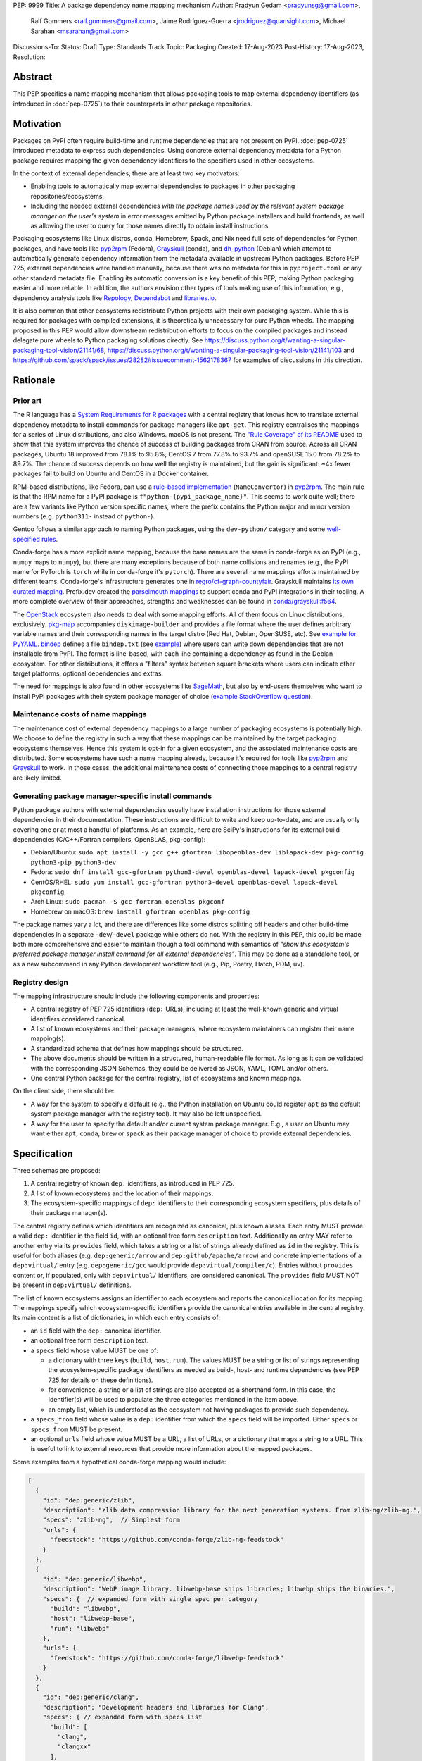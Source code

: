 PEP: 9999
Title: A package dependency name mapping mechanism
Author: Pradyun Gedam <pradyunsg@gmail.com>,
        Ralf Gommers <ralf.gommers@gmail.com>,
        Jaime Rodríguez-Guerra <jrodriguez@quansight.com>,
        Michael Sarahan <msarahan@gmail.com>
Discussions-To:
Status: Draft
Type: Standards Track
Topic: Packaging
Created: 17-Aug-2023
Post-History: 17-Aug-2023,
Resolution:


Abstract
========

This PEP specifies a name mapping mechanism that allows packaging tools to map
external dependency identifiers (as introduced in :doc:`pep-0725`) to their
counterparts in other package repositories.

Motivation
==========

Packages on PyPI often require build-time and runtime dependencies that are not
present on PyPI. :doc:`pep-0725` introduced metadata to express
such dependencies. Using concrete external dependency metadata for
a Python package requires mapping the given dependency identifiers to the specifiers
used in other ecosystems.

In the context of external dependencies, there are at least two key motivators:

- Enabling tools to automatically map external dependencies to packages in other
  packaging repositories/ecosystems,
- Including the needed external dependencies *with the package
  names used by the relevant system package manager on the user's system* in
  error messages emitted by Python package installers and build frontends,
  as well as allowing the user to query for those names directly to obtain install
  instructions.

Packaging ecosystems like Linux distros, conda, Homebrew, Spack, and Nix need
full sets of dependencies for Python packages, and have tools like pyp2rpm_
(Fedora), Grayskull_ (conda), and dh_python_ (Debian) which attempt to
automatically generate dependency information from the metadata available in
upstream Python packages. Before PEP 725, external dependencies were handled manually,
because there was no metadata for this in ``pyproject.toml`` or any other
standard metadata file. Enabling its automatic conversion is a key benefit of
this PEP, making Python packaging easier and more reliable. In addition, the
authors envision other types of tools making use of this information; e.g.,
dependency analysis tools like Repology_, Dependabot_ and libraries.io_.

It is also common that other ecosystems redistribute Python projects with their own
packaging system. While this is required for packages with compiled extensions, it
is theoretically unnecessary for pure Python wheels. The mapping proposed in this PEP
would allow downstream redistribution efforts to focus on the compiled packages and
instead delegate pure wheels to Python packaging solutions directly.
See https://discuss.python.org/t/wanting-a-singular-packaging-tool-vision/21141/68,
https://discuss.python.org/t/wanting-a-singular-packaging-tool-vision/21141/103 and
https://github.com/spack/spack/issues/28282#issuecomment-1562178367 for examples of
discussions in this direction.


Rationale
=========

Prior art
---------

The R language has a `System Requirements for R packages
<https://github.com/rstudio/r-system-requirements>`__ with a central
registry that knows how to translate external dependency metadata to install
commands for package managers like ``apt-get``. This registry centralises the
mappings for a series of Linux distributions, and also Windows. macOS is not
present. The `"Rule Coverage" of its README
<https://github.com/rstudio/r-system-requirements/blob/7314012a48d38854c19f439e1c2d2e4b383fe7ea/README.md#rule-coverage>`__
used to show that this system improves the chance of success of building packages
from CRAN from source. Across all CRAN packages,
Ubuntu 18 improved from 78.1% to 95.8%, CentOS 7 from 77.8% to 93.7% and openSUSE
15.0 from 78.2% to 89.7%. The chance of success depends on how well the registry
is maintained, but the gain is significant: ~4x fewer packages fail to build on
Ubuntu and CentOS in a Docker container.

RPM-based distributions, like Fedora, can use a `rule-based implementation
<https://discuss.python.org/t/wanting-a-singular-packaging-tool-vision/21141/117>`__
(``NameConvertor``) in pyp2rpm_. The main rule is that the RPM name for a PyPI package is
``f"python-{pypi_package_name}"``. This seems to work quite well; there are a
few variants like Python version specific names, where the prefix contains the
Python major and minor version numbers (e.g. ``python311-`` instead of
``python-``).

Gentoo follows a similar approach to naming Python packages, using the ``dev-python/``
category and some `well-specified rules <https://projects.gentoo.org/python/guide/package-maintenance.html>`__.

Conda-forge has a more explicit name mapping, because the base names are the
same in conda-forge as on PyPI (e.g., ``numpy`` maps to ``numpy``), but there
are many exceptions because of both name collisions and renames (e.g., the PyPI
name for PyTorch is ``torch`` while in conda-forge it's ``pytorch``). There are
several name mappings efforts maintained by different teams. Conda-forge's infrastructure
generates one in `regro/cf-graph-countyfair <https://github.com/regro/cf-graph-countyfair/tree/master/mappings/pypi>`__.
Grayskull maintains `its own curated mapping <https://github.com/conda/grayskull/blob/main/grayskull/strategy/config.yaml>`__.
Prefix.dev created the `parselmouth mappings <https://github.com/prefix-dev/parselmouth>`__
to support conda and PyPI integrations in their tooling. A more complete overview of
their approaches, strengths and weaknesses can be found in
`conda/grayskull#564 <https://github.com/conda/grayskull/issues/564>`__.

The `OpenStack <https://www.openstack.org/>`__ ecosystem also needs to deal with
some mapping efforts. All of them focus on Linux distributions, exclusively.
`pkg-map <https://docs.openstack.org/diskimage-builder/latest/elements/pkg-map/README.html>`__
accompanies ``diskimage-builder`` and provides a file format where the user defines
arbitrary variable names and their corresponding names in the target distro
(Red Hat, Debian, OpenSUSE, etc). See `example for PyYAML <https://github.com/stbenjam/diskimage-builder/blob/5bc5f8aff3b40b1918ce72660f1dba38c3c4f27a/diskimage_builder/elements/svc-map/pkg-map#L4>`__.
`bindep <https://opendev.org/opendev/bindep>`__ defines a file ``bindep.txt``
(see `example <https://opendev.org/opendev/bindep/src/branch/master/bindep/tests/bindep.txt>`__)
where users can write down dependencies that are not installable from PyPI. The format is
line-based, with each line containing a dependency as found in the Debian ecosystem.
For other distributions, it offers a "filters" syntax between square brackets where users
can indicate other target platforms, optional dependencies and extras.

The need for mappings is also found in other ecosystems like `SageMath <https://github.com/sagemath/sage/issues/36356>`__,
but also by end-users themselves who want to install PyPI packages with their system
package manager of choice (`example StackOverflow question <https://unix.stackexchange.com/q/761371>`__).


Maintenance costs of name mappings
----------------------------------

The maintenance cost of external dependency mappings to a large number of packaging
ecosystems is potentially high. We choose to define the registry in such
a way that these mappings can be maintained by the target packaging ecosystems
themselves. Hence this system is opt-in for a given ecosystem,
and the associated maintenance costs are distributed. Some ecosystems
have such a name mapping already, because it's required for tools like pyp2rpm_
and Grayskull_ to work. In those cases, the additional maintenance costs of
connecting those mappings to a central registry are likely limited.

Generating package manager-specific install commands
----------------------------------------------------

Python package authors with external dependencies usually have installation
instructions for those external dependencies in their documentation. These
instructions are difficult to write and keep up-to-date, and are usually only
covering one or at most a handful of platforms. As an example, here are SciPy's
instructions for its external build dependencies (C/C++/Fortran compilers,
OpenBLAS, pkg-config):

- Debian/Ubuntu: ``sudo apt install -y gcc g++ gfortran libopenblas-dev liblapack-dev pkg-config python3-pip python3-dev``
- Fedora: ``sudo dnf install gcc-gfortran python3-devel openblas-devel lapack-devel pkgconfig``
- CentOS/RHEL: ``sudo yum install gcc-gfortran python3-devel openblas-devel lapack-devel pkgconfig``
- Arch Linux: ``sudo pacman -S gcc-fortran openblas pkgconf``
- Homebrew on macOS: ``brew install gfortran openblas pkg-config``

The package names vary a lot, and there are differences like some distros
splitting off headers and other build-time dependencies in a separate
``-dev``/``-devel`` package while others do not. With the registry in this PEP,
this could be made both more comprehensive and easier to maintain though a tool
command with semantics of *"show this ecosystem's preferred package manager
install command for all external dependencies"*. This may be done as a
standalone tool, or as a new subcommand in any Python development workflow tool
(e.g., Pip, Poetry, Hatch, PDM, uv).


Registry design
---------------

The mapping infrastructure should include the following components and properties:

- A central registry of PEP 725 identifiers (``dep:`` URLs), including at least the
  well-known generic and virtual identifiers considered canonical.
- A list of known ecosystems and their package managers, where ecosystem maintainers
  can register their name mapping(s).
- A standardized schema that defines how mappings should be structured.
- The above documents should be written in a structured, human-readable file format.
  As long as it can be validated with the corresponding JSON Schemas, they could be
  delivered as JSON, YAML, TOML and/or others.
- One central Python package for the central registry, list of ecosystems and known
  mappings.

On the client side, there should be:

- A way for the system to specify a default (e.g., the Python installation on Ubuntu
  could register ``apt`` as the default system package manager with the
  registry tool). It may also be left unspecified.
- A way for the user to specify the default and/or current system package manager.
  E.g., a user on Ubuntu may want either ``apt``, ``conda``, ``brew``  or ``spack``
  as their package manager of choice to provide external dependencies.


Specification
=============

Three schemas are proposed:

1. A central registry of known ``dep:`` identifiers, as introduced in PEP 725.
2. A list of known ecosystems and the location of their mappings.
3. The ecosystem-specific mappings of ``dep:`` identifiers to their
   corresponding ecosystem specifiers, plus details of their package manager(s).

The central registry defines which identifiers are recognized as canonical,
plus known aliases. Each entry MUST provide a valid ``dep:`` identifier in the
field ``id``, with an optional free form ``description`` text. Additionally
an entry MAY refer to another entry via its ``provides`` field, which takes
a string or a list of strings already defined as ``id`` in the registry. This is useful
for both aliases (e.g. ``dep:generic/arrow`` and ``dep:github/apache/arrow``) and
concrete implementations of a ``dep:virtual/`` entry (e.g. ``dep:generic/gcc``
would provide ``dep:virtual/compiler/c``). Entries without ``provides`` content
or, if populated, only with ``dep:virtual/`` identifiers, are considered
canonical. The ``provides`` field MUST NOT be present in ``dep:virtual/`` definitions.

The list of known ecosystems assigns an identifier to each ecosystem and reports the
canonical location for its mapping. The mappings specify which ecosystem-specific
identifiers provide the canonical entries available in the central registry. Its
main content is a list of dictionaries, in which each entry consists of:

- an ``id`` field with the ``dep:`` canonical identifier.

- an optional free form ``description`` text.

- a ``specs`` field whose value MUST be one of:

  - a dictionary with three keys (``build``, ``host``, ``run``). The values
    MUST be a string or list of strings representing the ecosystem-specific package
    identifiers as needed as build-, host- and runtime dependencies (see PEP 725 for
    details on these definitions).

  - for convenience, a string or a list of strings are also accepted as a
    shorthand form. In this case, the identifier(s) will be used to populate
    the three categories mentioned in the item above.

  - an empty list, which is understood as the ecosystem not having packages to
    provide such dependency.

- a ``specs_from`` field whose value is a ``dep:`` identifier from which the ``specs``
  field will be imported. Either ``specs`` or ``specs_from`` MUST be present.

- an optional ``urls`` field whose value MUST be a URL, a list of URLs, or a
  dictionary that maps a string to a URL. This is useful to link to external
  resources that provide more information about the mapped packages.

Some examples from a hypothetical conda-forge mapping would include:

.. code-block:: js

  [
    {
      "id": "dep:generic/zlib",
      "description": "zlib data compression library for the next generation systems. From zlib-ng/zlib-ng.",
      "specs": "zlib-ng",  // Simplest form
      "urls": {
        "feedstock": "https://github.com/conda-forge/zlib-ng-feedstock"
      }
    },
    {
      "id": "dep:generic/libwebp",
      "description": "WebP image library. libwebp-base ships libraries; libwebp ships the binaries.",
      "specs": {  // expanded form with single spec per category
        "build": "libwebp",
        "host": "libwebp-base",
        "run": "libwebp"
      },
      "urls": {
        "feedstock": "https://github.com/conda-forge/libwebp-feedstock"
      }
    },
    {
      "id": "dep:generic/clang",
      "description": "Development headers and libraries for Clang",
      "specs": { // expanded form with specs list
        "build": [
          "clang",
          "clangxx"
        ],
        "host": [
          "clangdev"
        ],
        "run": [
          "clang",
          "clangxx",
          "clang-format",
          "clang-tools"
        ]
      },
      "urls": {
        "feedstock": "https://github.com/conda-forge/clangdev-feedstock"
      }
    },
  ]

The mappings MAY also specify another section ``package_managers``, reporting
which package managers are available in the ecosystem. This field MUST
take a list of dictionaries, with each of them reporting the following fields:

- ``name`` (string), usually the name of the package manager executable.
- ``install_command`` (list of strings), the command to run to install the mapped package(s).
- ``query_command`` (list of strings), the command to check if the mapped package(s)
  are already installed.
- ``requires_elevation`` (bool, ``install`` or ``query``): whether the associated commands require
  superuser permissions to run.
- ``version_operators``: a mapping of PEP 440 operator names to the relevant
  syntax for this package manager.

Details
-------

Three JSON Schema documents are provided to fully standardize the registries and mappings.

Central registry schema
^^^^^^^^^^^^^^^^^^^^^^^

The central registry is specified by the following
`JSON schema <https://github.com/jaimergp/external-metadata-mappings/blob/main/schemas/central-registry.schema.json>`__:

``$schema``
~~~~~~~~~~~

.. list-table::
    :widths: 25 75

    * - Title
      - $Schema
    * - Type
      - ``string``
    * - Description
      - URL of the definition list schema in use for the document.
    * - Required
      - False

``schema_version``
~~~~~~~~~~~~~~~~~~

.. list-table::
    :widths: 25 75

    * - Title
      - Schema Version
    * - Type
      - ``integer``
    * - Required
      - False

``definitions``
~~~~~~~~~~~~~~~

.. list-table::
    :widths: 25 75

    * - Title
      - Definitions
    * - Type
      - ``array``
    * - Description
      - List of ``dep:`` identifiers currently recognized.
    * - Required
      - True

Each entry in this list is defined as:

.. list-table::
    :header-rows: 1
    :widths: 20 25 40 15

    * - Field
      - Type
      - Description
      - Required
    * - ``id``
      - ``DepURLField`` (``string`` matching regex ``^dep:.+$``)
      - ``dep:`` identifier
      - True
    * - ``description``
      - ``string``
      - Free-form field to add some details about the package. Allows Markdown.
      - False
    * - ``provides``
      - ``DepURLField | list[DepURLField]``
      - List of identifiers this entry connects to.
        Useful to annotate aliases or virtual package implementations.
      - False
    * - ``urls``
      - ``AnyUrl | list[AnyUrl] | dict[NonEmptyString, AnyUrl]``
      - Hyperlinks to web locations that provide more information about the definition.
      - False

Known ecosystems schema
^^^^^^^^^^^^^^^^^^^^^^^

The known ecosystems list is specified by the following
`JSON Schema <https://github.com/jaimergp/external-metadata-mappings/blob/main/schemas/known-ecosystems.schema.json>`__:

``$schema``
~~~~~~~~~~~

.. list-table::
    :widths: 25 75

    * - Title
      - $Schema
    * - Type
      - ``string``
    * - Description
      - URL of the mappings schema in use for the document.
    * - Required
      - False

``schema_version``
~~~~~~~~~~~~~~~~~~

.. list-table::
    :widths: 25 75

    * - Title
      - Schema Version
    * - Type
      - ``integer``
    * - Required
      - False

``ecosystems``
~~~~~~~~~~~~~~

.. list-table::
    :widths: 25 75

    * - Title
      - Ecosystems
    * - Type
      - ``dict``
    * - Description
      - Ecosystems names and their corresponding details.
    * - Required
      - True

This dictionary maps non-empty string keys referring to the ecosystem identifiers
to a sub-dictionary defined as:

.. list-table::
    :header-rows: 1
    :widths: 20 25 40 15

    * - Key
      - Value type
      - Value description
      - Required
    * - ``Literal['mapping']``
      - ``AnyURL``
      - URL to the mapping for this ecosystem
      - True

Mappings schema
^^^^^^^^^^^^^^^

The mappings are specified by the following
`JSON Schema <https://github.com/jaimergp/external-metadata-mappings/blob/main/schemas/external-mapping.schema.json>`__:

``$schema``
~~~~~~~~~~~

.. list-table::
    :widths: 25 75

    * - Title
      - $Schema
    * - Type
      - ``string``
    * - Description
      - URL of the mappings schema in use for the document.
    * - Required
      - False

``schema_version``
~~~~~~~~~~~~~~~~~~

.. list-table::
    :widths: 25 75

    * - Title
      - Schema Version
    * - Type
      - ``integer``
    * - Required
      - False

``name``
~~~~~~~~

.. list-table::
    :widths: 25 75

    * - Title
      - Name
    * - Type
      - ``string``
    * - Description
      - Name of the schema
    * - Required
      - True

``description``
~~~~~~~~~~~~~~~

.. list-table::
    :widths: 25 75

    * - Title
      - Description
    * - Type
      - ``string | None``
    * - Description
      - Free-form field to add information this mapping. Allows
        Markdown.
    * - Required
      - False

``mappings``
~~~~~~~~~~~~

.. list-table::
    :widths: 25 75

    * - Title
      - Mappings
    * - Type
      - ``array``
    * - Description
      - List of ``dep:``-to-specs mappings.
    * - Required
      - True

Each entry in this list is defined as:

.. list-table::
    :header-rows: 1
    :widths: 20 25 40 15

    * - Field
      - Type
      - Description
      - Required
    * - ``id``
      - ``DepURLField`` (``string`` matching regex ``^dep:.+$``)
      - ``dep:`` identifier, as provided in the central registry
      - True
    * - ``description``
      - ``string``
      - Free-form field to add some details about the package. Allows Markdown.
      - False
    * - ``urls``
      - ``AnyUrl | list[AnyUrl] | dict[NonEmptyString, AnyUrl]``
      - Hyperlinks to web locations that provide more information about the definition.
      - False
    * - ``specs``
      - ``string | list[string] | dict[Literal['build', 'host', 'run'], string | list[string]]``
      - Ecosystem-specific identifiers for this package. The full form is a dictionary
        that maps the categories ``build``, ``host`` and ``run`` to their corresponding
        package identifiers. As a shorthand, a single string or a list of strings can be
        provided, in which case will be used to populate the three categories identically.
      - Either ``specs`` or ``specs_from`` MUST be present.
    * - ``specs_from``
      - ``DepURLField`` (``string`` matching regex ``^dep:.+$``)
      - Take specs from another mapping entry.
      - Either ``specs`` or ``specs_from`` MUST be present.

``package_managers``
~~~~~~~~~~~~~~~~~~~~

.. list-table::
    :widths: 25 75

    * - Title
      - Package Managers
    * - Type
      - ``array``
    * - Description
      - List of tools that can be used to install packages in this
        ecosystem.
    * - Required
      - True

Each entry in this list is defined as a dictionary with these fields:

.. list-table::
    :header-rows: 1
    :widths: 20 25 40 15

    * - Field
      - Type
      - Description
      - Required
    * - ``name``
      - ``string``
      - Short identifier for this package manager (usually the command name)
      - True
    * - ``install_command``
      - ``list[string]``
      - Command that must be used to install the given package(s). Each
        argument must be provided as a separate string, as in `subprocess.run`.
        Use `{}` as a placeholder where the package specs must be injected, if
        needed. If `{}` is not present, they will be added at the end.
      - True
    * - ``query_command``
      - ``list[string]``
      - Command to check whether a package is installed. Each argument must be
        provided as a separate string, as in `subprocess.run`. The `{}`
        placeholder will be replaced by a single package spec, if needed.
        Otherwise, the package specifier will be added at the end. An empty
        list means no query command is available for this package manager.
      - True
    * - ``requires_elevation``
      - ``bool | Literal['install', 'query']``
      - Whether the install and query commands require elevated permissions to
        run. Use ``True`` to require on all commands, ``False`` for none. ``install``
        and ``query`` can be used individually to only require elevation on one
        of them.
      - False
    * - ``version_operators``
      - ``dict[Literal['and', 'arbitrary', 'compatible', 'equal', 'greater_than_equal', 'greater_than', 'less_than_equal', 'less_than', 'not_equal', 'separator'],  string]``
      - Mapping of PEP440 version comparison operators to the syntax used in this
        package manager. If omitted, PEP 440 operators are used. If set to an empty
        dictionary, it means that the package manager (or ecosystem) doesn't support
        the notion of requesting particular package versions. The keys are ``and``,
        ``arbitrary``, ``compatible``, ``equal``, ``greater_than_equal``,
        ``greater_than``, ``less_than_equal``, ``less_than``, ``not_equal``, and
        ``separator``. Empty strings can be used as a value if that particular operator
        is not supported.
      - False


Examples
--------

The following repository provides examples of how these schemas would look like in real cases:

- `Central registry <https://github.com/jaimergp/external-metadata-mappings/blob/main/data/registry.json>`__.
- `Known ecosystems <https://github.com/jaimergp/external-metadata-mappings/blob/main/data/known-ecosystems.json>`__.
- Mappings:
  - `Arch-linux <https://github.com/jaimergp/external-metadata-mappings/blob/main/data/arch-linux.mapping.json>`__.
  - `Chocolatey <https://github.com/jaimergp/external-metadata-mappings/blob/main/data/chocolatey.mapping.json>`__.
  - `Conan <https://github.com/jaimergp/external-metadata-mappings/blob/main/data/conan.mapping.json>`__.
  - `Conda-forge <https://github.com/jaimergp/external-metadata-mappings/blob/main/data/conda-forge.mapping.json>`__.
  - `Fedora <https://github.com/jaimergp/external-metadata-mappings/blob/main/data/fedora.mapping.json>`__.
  - `Gentoo <https://github.com/jaimergp/external-metadata-mappings/blob/main/data/gentoo.mapping.json>`__.
  - `Homebrew <https://github.com/jaimergp/external-metadata-mappings/blob/main/data/homebrew.mapping.json>`__.
  - `Nix <https://github.com/jaimergp/external-metadata-mappings/blob/main/data/nix.mapping.json>`__.
  - `PyPI <https://github.com/jaimergp/external-metadata-mappings/blob/main/data/pypi.mapping.json>`__.
  - `Scoop <https://github.com/jaimergp/external-metadata-mappings/blob/main/data/scoop.mapping.json>`__.
  - `Spack <https://github.com/jaimergp/external-metadata-mappings/blob/main/data/spack.mapping.json>`__.
  - `Ubuntu <https://github.com/jaimergp/external-metadata-mappings/blob/main/data/ubuntu.mapping.json>`__.
  - `Vcpkg <https://github.com/jaimergp/external-metadata-mappings/blob/main/data/vcpkg.mapping.json>`__.
  - `Winget <https://github.com/jaimergp/external-metadata-mappings/blob/main/data/winget.mapping.json>`__.

pyproject-external CLI
^^^^^^^^^^^^^^^^^^^^^^

The following examples illustrate how the name mapping mechanism may be used.
They use the CLI implemented as part of the ``pyproject-external`` package.

Say we have cloned the source of a Python package named ``my-cxx-pkg`` with a
single extension module, implemented in C++, linking to ``zlib``, using ``pybind11``,
plus ``meson-python`` as the build backend:

.. code:: toml

    [build-system]
    build-backend = 'mesonpy'
    requires = [
      "meson-python>=0.13.1",
      "pybind11>=2.10.4",
    ]

    [external]
    build-requires = [
      "dep:virtual/compiler/cxx",
    ]
    host-requires = [
      "dep:generic/zlib",
    ]

With complete name mappings for ``apt`` on Ubuntu, this may then show the
following:

.. code:: bash

    # show all external dependencies as dep: URLs
    $ python -m pyproject_external show .
    [external]
    build-requires = [
        "dep:virtual/compiler/cxx",
    ]
    host-requires = [
        "dep:generic/zlib",
    ]

    # show all external dependencies, but mapped to the autodetected ecosystem
    $ python -m pyproject_external show --output=mapped .
    [external]
    build_requires = [
        "g++",
        "python3",
    ]
    host_requires = [
        "zlib1g",
        "zlib1g-dev",
    ]

    # show how to install external dependencies
    $ python -m pyproject_external show --output=command .
    sudo apt install --yes g++ zlib1g zlib1g-dev python3

We have not yet run those install commands, so the external dependency may be
missing. If we get a build failure, the output may look like:

.. code::

    $ pip install .
    ...
    × Encountered error while generating package metadata.
    ╰─> See above for output.

    note: This is an issue with the package mentioned above, not pip.

    This package has the following external dependencies, if those are missing
    on your system they are likely to be the cause of this build failure:

      dep:virtual/compiler/cxx
      dep:generic/zlib

If Pip has implemented support for querying the name mapping registry, the end
of that message could improve to:

.. code:: bash

    The following external dependencies are needed to install the package
    mentioned above. You may need to install them with `apt`:

      g++
      zlib1g
      zlib1g-dev

If the user wants to use conda packages and the ``mamba`` package manager to
install external dependencies, they may specify that in their
``~/.config/pyproject-external/config.toml`` file:

.. code:: toml

    preferred_package_manager = "mamba"

This will then change the output of ``pyproject-external``:

.. code:: bash

    $ python -m pyproject_external show --output command .
    mamba install --yes --channel=conda-forge --channel-priority=strict cxx-compiler zlib python


Having a central registry enables client-side validation of the ``[external]``
table of any given project. The key idea behind the validation is to disallow
``dep:`` identifiers that are not included in the central registry and to
recommend using the canonical form instead of a secondary alias. The
``pyproject-external`` project provides a simple way to do so:

.. code-block:: bash

    $ python -m pyproject_external show --validate grpcio-1.71.0.tar.gz
    WARNING  Dep URL 'dep:virtual/compiler/cpp' is not recognized in the
    central registry. Did you mean any of ['dep:virtual/compiler/c',
    'dep:virtual/compiler/cxx', 'dep:virtual/compiler/cuda',
    'dep:virtual/compiler/go', 'dep:virtual/compiler/c-sharp']?
    [external]
    build-requires = [
        "dep:virtual/compiler/c",
        "dep:virtual/compiler/cpp",
    ]


pyproject-external API
^^^^^^^^^^^^^^^^^^^^^^

The ``pyproject-external`` Python API also allows users to do these operations programmatically:

.. code-block:: python

    >>> from pyproject_external import External
    >>> external = External.from_pyproject_data(
          {
            "external": {
              "build-requires": [
                "dep:virtual/compiler/c",
                "dep:virtual/compiler/cpp",
              ]
            }
          }
        )
    >>> external.validate()
    Dep URL 'dep:virtual/compiler/cpp' is not recognized in the central registry. Did you
    mean any of ['dep:virtual/compiler/c', 'dep:virtual/compiler/cxx',
    'dep:virtual/compiler/cuda', 'dep:virtual/compiler/go', 'dep:virtual/compiler/c-sharp']?
    >>> external = External.from_pyproject_data(
          {
            "external": {
              "build-requires": [
                "dep:virtual/compiler/c",
                "dep:virtual/compiler/cxx",  # fixed
              ]
            }
          }
        )
    >>> external.validate()
    >>> external.to_dict()
    {'external': {'build_requires': ['dep:virtual/compiler/c', 'dep:virtual/compiler/cxx']}}
    >>> from pyproject_external import detect_ecosystem_and_package_manager
    >>> ecosystem, package_manager = detect_ecosystem_and_package_manager()
    >>> ecosystem
    'conda-forge'
    >>> package_manager
    'pixi'
    >>> external.to_dict(mapped_for=ecosystem, package_manager=package_manager)
    {'external': {'build_requires': ['c-compiler', 'cxx-compiler', 'python']}}
    >>> external.install_command(ecosystem, package_manager=package_manager)
    ['pixi', 'add', 'c-compiler', 'cxx-compiler', 'python']

Grayskull
^^^^^^^^^

A prototype proof of concept implementation was contributed to Grayskull, a conda recipe generator for
Python packages, via `conda/grayskull#518 <https://github.com/conda/grayskull/pull/518>`__.

In order to use the name mappings for the recipe generator of our package, we
can now run Grayskull_:

.. code::

    $ grayskull pypi my-cxx-pkg
    #### Initializing recipe for my-cxx-pkg (pypi) ####

    Recovering metadata from pypi...
    Starting the download of the sdist package my-cxx-pkg
    my-cxx-pkg 100% Time:  0:00:10   5.3 MiB/s|###########|
    Checking for pyproject.toml
    ...

    Build requirements:
      - python                                 # [build_platform != target_platform]
      - cross-python_{{ target_platform }}     # [build_platform != target_platform]
      - meson-python >= 0.13.1                 # [build_platform != target_platform]
      - pybind11 >= 2.10.4                     # [build_platform != target_platform]
      - ninja                                  # [build_platform != target_platform]
      - libboost-devel                         # [build_platform != target_platform]
      - {{ compiler('cxx') }}
    Host requirements:
      - python
      - meson-python >=0.13.1
      - pybind11 >=2.10.4
      - ninja
      - libboost-devel
    Run requirements:
      - python

    #### Recipe generated on /path/to/recipe/dir for my-cxx-pkg ####



Backwards Compatibility
=======================

There is no impact on backwards compatibility.


Security Implications
=====================

TBD.

.. JRG: Something about arbitrary command execution, untrusted mappings,
   and superuser permissions being required in some systems.

How to Teach This
=================

There are at least four audiences that need to learn a workflow here.

1. Python package maintainers wishing to express an external dependency.
2. Packaging ecosystem maintainers, who are responsible for keeping the
   mapping for their ecosystem current.
3. Core registry maintainers, who are responsible for curating the central
   repository of ``dep:`` identifiers and descriptors.
4. End users of packages that have external dependency metadata.

Python package maintainer usage
-------------------------------

A package maintainer's responsibility is to decide the ``dep:`` identifier that best
represents the external dependency that their package needs. Their task
consists of:

1. Understanding the nature of their dependency. Do they only need runtime
   libraries, or do they need development packages for build-time concerns?
   This understanding feeds into PEP 725, which specifies the expression of
   these dependencies in metadata.
2. Looking up the ``dep:`` identifier. This can either mean knowing the name of the package
   in their package ecosystem, and then inverse-mapping that to the ``dep:`` identifier, or
   it can mean looking up the ``dep:`` identifier directly.
3. When a package maintainer does not find an appropriate mapping, they should look
   for a fitting ``dep:`` identifier. It can be the case that although a ``dep:`` identifier is registered, not every
   package ecosystem has a corresponding mapping. If no appropriate ``dep:`` identifier exists,
   the package maintainer may consider submitting a new ``dep:`` identifier to the central registry.

A prototype interactive mappings browser that showcases this workflow is available at
`external-metadata-mappings.streamlit.app <https://external-metadata-mappings.streamlit.app/>`__.

An overall workflow diagram might look like this:

.. mermaid::

   flowchart TD
     A[Python package author with new external dependency] --> |Looks in| B(``dep:`` identifier/description collection)
     B --> | Find ``dep:`` identifier OK | E(Add ``dep:`` identifier to pyproject.toml)
     A --> | Looks in | C(Ecosystem mapping file)
     C --> | Finds familiar ecosystem package name | D(Inverse map ecosystem package name to ``dep:`` identifier)
     D --> | Mapping exists | E
     B --> | ``dep:`` identifier not found | F(Submit identifier proposal to ``dep:`` identifier/description collection)
     F --> | Accepted | G(Mapping maintainers notified of missing ``dep:`` identifier mappings)
     D --> | Mapping missing. User looks in ``dep:`` identifier collection. | B
     B --> | Was mapping missing? | H(User may contribute entry to mapping)

Package ecosystem maintainers usage
-----------------------------------

Any packages that express a ``dep:`` identifier that does not have a mapping in a given package
ecosystem might not be able to provide tailored error messages and other UX affordances for end users.
It is thus recommended that each package ecosystem maintain their mappings. Key to this will
be automation. Some ideas for opt-in automation are:

- Alert mapping maintainers whenever a new ``dep:`` identifier is added to the registry (maybe noisy).
- Provide tools that allow maintainers to diff their mappings to the registry contents to
  quickly identify missing entries.
- Provide automated tooling that submits PRs to known mapping locations, such that maintainers
  need only fill in the ecosystem package name.
- Provide status for each ``dep:`` identifier, to readily identify which ``dep:`` identifiers need attention.

This maintenance is likely to involve a lot of work to establish the initial mapping, but ideally become small
on an ongoing basis.


Central ``dep:`` identifier registry maintainers
------------------------------------------------

Central ``dep:`` identifier registry maintainers curate the collection of
``dep:`` identifiers. These contributors need to be able to refer to clearly
defined rules for when a new ``dep:`` identifier can be defined. It is
undesirable to be loose with canonical ``dep:`` identifier definitions, because
each definition implies maintenance in the mappings in many other places.

The ``provides`` key mechanism offer ways to maintain aliases, so hopefully a
compromise of flexibility and strictness can be found easily. Particular attention
must be put to deciding which of the aliases will be the canonical form, though,
especially when it comes to dependencies where a number of synonyms are commonly
used. This does not apply to ``dep:virtual/*`` identifiers, where a single canonical
form is proposed and no additional aliases are allowed.

Having client-side validation when the Python project is being packaged and/or uploaded
to PyPI may help keep the maintenance efforts contained, since end-users can be pointed
to the recommended identifiers.

End user package consumers
--------------------------

There will be no change in user experience by default. End users do not need to know about
this mechanism unless they opt in, which they may want to do to, for example, reduce their
bandwidth and disk space usage. This is particularly true if the user only relies on wheels,
since the only impact will be driven by external runtime dependencies.

If they do opt-in, in an ideal case these package install commands can be done transparently,
and the user experience remains unchanged. There are several foreseeable issues that will arise,
though:

* A mapping does not exist for the user's desired package ecosystem.
* A user does not have permissions to run the install commands provided by our
  tool (e.g. system Python users).

These issues might impact the user experience with untailored error messages for the chosen
ecosystem, permission errors reports, and so on.

Reference Implementation
========================

A reference implementation should include three components:

1. A central registry that captures at a minimum a ``dep:`` identifier and its description. This registry MUST
   NOT contain specifics of package ecosystem mappings.
2. A standard specification for a collection of mappings. JSON Schema is widely used for schema
   in many text editors, and would be a natural choice for expression of the standard specification.
3. An implementation of (2), providing mappings from the contents of the central
   registry to the ecosystem-specific package names.

For (1), the JSON Schema is defined at https://github.com/jaimergp/external-metadata-mappings/blob/main/schemas/central-registry.schema.json.
An example registry can be found at https://github.com/jaimergp/external-metadata-mappings/blob/main/data/registry.json.
For (2), the JSON Schema is defined at https://github.com/jaimergp/external-metadata-mappings/blob/main/schemas/external-mapping.schema.json.
For (3), a collection of example mappings for a sample of packages can be found at https://github.com/jaimergp/external-metadata-mappings/tree/main/data.

The JSON Schemas are created with `this Pydantic model <https://github.com/jaimergp/external-metadata-mappings/blob/main/schemas/schema.py>`__.

The reference CLI and Python API to consume the different JSON documents and ``[external]`` tables
can be found in `pyproject-external <https://github.com/jaimergp/pyproject-external>`__.

Rejected Ideas
==============

- Centralized registry and mappings governed by the same body. While a central authority for the
  registry is useful, the maintenance burden of handling the mappings for multiple ecosystems is
  unfeasible at the scale of PyPI.

Open Issues
===========

References
==========

- https://github.com/jaimergp/pyproject-external
- https://github.com/rgommers/external-deps-build
- https://github.com/jaimergp/external-metadata-mappings
- https://github.com/conda/grayskull/pull/518

Copyright
=========

This document is placed in the public domain or under the
CC0-1.0-Universal license, whichever is more permissive.


.. _PyPI: https://pypi.org
.. _core metadata: https://packaging.python.org/specifications/core-metadata/
.. _setuptools: https://setuptools.readthedocs.io/
.. _setuptools metadata: https://setuptools.readthedocs.io/en/latest/setuptools.html#metadata
.. _SPDX: https://spdx.dev/
.. _PURL: https://github.com/package-url/purl-spec/
.. _vers: https://github.com/package-url/purl-spec/blob/version-range-spec/VERSION-RANGE-SPEC.rst
.. _vers implementation for PURL: https://github.com/package-url/purl-spec/pull/139
.. _pyp2rpm: https://github.com/fedora-python/pyp2rpm
.. _Grayskull: https://github.com/conda/grayskull
.. _dh_python: https://www.debian.org/doc/packaging-manuals/python-policy/index.html#dh-python
.. _Repology: https://repology.org/
.. _Dependabot: https://github.com/dependabot
.. _libraries.io: https://libraries.io/
.. _crossenv: https://github.com/benfogle/crossenv
.. _Python Packaging User Guide: https://packaging.python.org
.. _pyOpenSci Python Open Source Package Development Guide: https://www.pyopensci.org/python-package-guide/
.. _Scikit-HEP packaging guide: https://scikit-hep.org/developer/packaging


..
   Local Variables:
   mode: indented-text
   indent-tabs-mode: nil
   sentence-end-double-space: t
   fill-column: 70
   coding: utf-8
   End:

